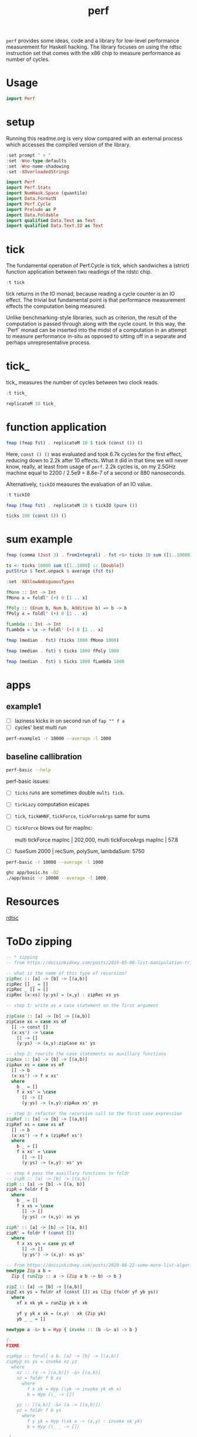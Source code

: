 #+TITLE: perf

~perf~ provides some ideas, code and a library for low-level performance measurement for Haskell hacking. The library focuses on using the rdtsc instruction set that comes with the x86 chip to measure performance as number of cycles.

* Usage


#+begin_src haskell
import Perf
#+end_src

* setup

Running this readme.org is very slow compared with an external process which accesses the compiled version of the library.

#+begin_src haskell :results output
:set prompt " > "
:set -Wno-type-defaults
:set -Wno-name-shadowing
:set -XOverloadedStrings
#+end_src

#+RESULTS:

#+begin_src haskell :results output
import Perf
import Perf.Stats
import NumHask.Space (quantile)
import Data.FormatN
import Perf.Cycle
import Prelude as P
import Data.Foldable
import qualified Data.Text as Text
import qualified Data.Text.IO as Text
#+end_src

#+RESULTS:

* tick

The fundamental operation of Perf.Cycle is tick, which sandwiches a (strict) function application between two readings of the rdstc chip.

#+begin_src haskell
:t tick
#+end_src

#+RESULTS:
: tick :: (a -> b) -> a -> IO (Cycle, b)

tick returns in the IO monad, because reading a cycle counter is an IO effect. The trivial but fundamental point is that performance measurement effects the computation being measured.

Unlike benchmarking-style libraries, such as criterion, the result of the computation is passed through along with the cycle count. In this way, the `Perf` monad can be inserted into the midst of a computation in an attempt to measure performance in-situ as opposed to sitting off in a separate and perhaps unrepresentative process.

* tick_

tick_ measures the number of cycles between two clock reads.

#+begin_src haskell
:t tick_
#+end_src

#+RESULTS:
: tick_ :: IO Cycle

#+begin_src haskell
replicateM 10 tick_
#+end_src

#+RESULTS:
| 8530 | 910 | 730 | 668 | 642 | 648 | 644 | 642 | 646 | 640 |

* function application

#+begin_src haskell
fmap (fmap fst) . replicateM 10 $ tick (const ()) ()
#+end_src

#+RESULTS:
| 8610 | 3654 | 2900 | 2932 | 2672 | 2708 | 2684 | 2664 | 2582 | 2652 |

Here, ~const () ()~ was evaluated and took 6.7k cycles for the first effect, reducing down to 2.2k after 10 effects. What it did in that time we will never know, really, at least from usage of ~perf~. 2.2k cycles is, on my 2.5GHz machine equal to 2200 / 2.5e9 = 8.8e-7 of a second or 880 nanoseconds.

Alternatively, ~tickIO~ measures the evaluation of an IO value.

#+begin_src haskell
:t tickIO
#+end_src

#+RESULTS:
: tickIO :: IO a -> IO (Cycle, a)

#+begin_src haskell
fmap (fmap fst) . replicateM 10 $ tickIO (pure ())
#+end_src

#+RESULTS:
| 5840 | 2602 | 1910 | 1698 | 1668 | 1660 | 1672 | 1676 | 1680 | 1662 |

#+begin_src haskell
ticks 100 (const ()) ()
#+end_src

#+RESULTS:
| 8226 | 3298 | 3254 | 2686 | 2694 | 2724 | 2868 | 2732 | 2644 | 2678 | 2680 | 2896 | 2734 | 2606 | 2608 | 2598 | 2606 | 2738 | 2742 | 2610 | 2554 | 2532 | 2576 | 2592 | 2600 | 2562 | 2786 | 2592 | 2646 | 2624 | 2666 | 2640 | 2640 | 2602 | 2672 | 2560 | 3478 | 2556 | 2552 | 2572 | 2622 | 2492 | 2572 | 2706 | 2544 | 2604 | 2748 | 2570 | 2596 | 3078 | 2666 | 2592 | 2612 | 2648 | 2594 | 2564 | 2716 | 2564 | 2594 | 2596 | 2554 | 2766 | 2552 | 3026 | 2602 | 2860 | 2632 | 2614 | 2620 | 2586 | 3014 | 2626 | 2626 | 2614 | 2830 | 2624 | 2616 | 2648 | 2610 | 2626 | 2610 | 2590 | 2930 | 2622 | 2732 | 2698 | 3004 | 2664 | 2948 | 2630 | 2588 | 2766 | 2726 | 2600 | 2634 | 2792 | 2704 | 2774 | 2638 | 2634 |

* sum example

#+begin_src haskell
fmap (comma (Just 3) . fromIntegral) . fst <$> ticks 10 sum ([1..10000] :: [Double])
#+end_src

#+RESULTS:
| 3,680,000 | 5,020,000 | 726,000 | 693,000 | 2,880,000 | 746,000 | 671,000 | 1,730,000 | 626,000 | 618,000 |


#+begin_src haskell
ts <- ticks 10000 sum ([1..1000] :: [Double])
putStrLn $ Text.unpack $ average (fst ts)
#+end_src

#+RESULTS:
: 58,800

#+begin_src haskell
:set -XAllowAmbiguousTypes

fMono :: Int -> Int
fMono x = foldl' (+) 0 [1 .. x]

fPoly :: (Enum b, Num b, Additive b) => b -> b
fPoly x = foldl' (+) 0 [1 .. x]

fLambda :: Int -> Int
fLambda = \x -> foldl' (+) 0 [1 .. x]
#+end_src

#+begin_src haskell
fmap (median . fst) (ticks 1000 fMono 1000)
#+end_src

#+RESULTS:
: 63,400

#+begin_src haskell
fmap (median . fst) $ ticks 1000 fPoly 1000
#+end_src

#+RESULTS:
: 63,000

#+begin_src haskell
fmap (median . fst) $ ticks 1000 fLambda 1000
#+end_src

#+RESULTS:
: 63,400

* apps

** example1

- [ ] laziness kicks in on second run of ~fap "" f a~
- [ ] cycles' best multi run

#+begin_src sh :results output
perf-example1 -r 10000 --average -l 1000
#+end_src

#+RESULTS:
: example1
: sum of one to 7132 is: 25436278
: (25436278,fromList [("",Sum {getSum = 273196}),("file read",Sum {getSum = 375068}),("length",Sum {getSum = 18702}),("print result",Sum {getSum = 27104})])
: raw results
: fromList [("PerfT cycle'",18.0),("PerfT cycles'",5925.9436),("PerfT mtick",27764.0),("PerfT mtick 0",16.0),("PerfT mtick 1",14.0),("PerfT mtick 2",16.0),("PerfT mtick 3",16.0),("PerfT mtick 4",18.0),("PerfT mticks",7282.1758),("raw multi tick",8568.6478),("raw ticks",8803.8314)]
: regressions:
: ["PerfT mtick","PerfT mticks","raw multi tick","raw ticks"]


** baseline callibration

#+begin_src sh :results output
perf-basic --help
#+end_src

#+RESULTS:
#+begin_example
basic perf callibration

Usage: perf-basic (-r|--runs ARG) (-l|--length ARG)
                  [--best | --median | --average | --averagesecs]

  perf benchmarking

Available options:
  -r,--runs ARG            number of runs to perform
  -l,--length ARG          length of list
  --best                   report upper decile
  --median                 report median
  --average                report average
  --averagesecs            report average in seconds
  -h,--help                Show this help text
#+end_example

perf-basic issues:

- [ ] ~ticks~ runs are sometimes double ~multi tick~.
- [ ] ~tickLazy~ computation escapes
- [ ] ~tick~, ~tickWHNF~, ~tickForce~, ~tickForceArgs~ same for sums
- [ ] ~tickForce~ blows out for mapInc:

  multi tickForce mapInc | 202,000, multi tickForceArgs mapInc | 57.8
- [ ] fuseSum 2000 | recSum, polySum, lambdaSum: 5750



#+begin_src sh :results output
perf-basic -r 10000 --average -l 1000
#+end_src

#+RESULTS:
#+begin_example
tick_: [14,16,16,16,16,16,14,14,16,16]
tick_: 16.0
const (): [16,16,16,16,18,18,18,18,16,16]
const ()|19.4
tickIO (pure ()): 16.2
ticks fuseSum | 2,060
multi tick fuseSum | 1,990
multi tickWHNF fuseSum | 2,030
multi tickLazy fuseSum | 18.3
multi tickForce fuseSum | 2,000
multi tickForceArgs fuseSum | 1,980
ticks fuseConst | 1,380
multi tick fuseConst | 1,310
multi tickWHNF fuseConst | 1,420
multi tickLazy fuseConst | 18.7
multi tickForce fuseConst | 1,340
multi tickForceArgs fuseConst | 1,320
ticks recSum | 10,700
multi tick recSum | 5,750
multi tickWHNF recSum | 5,780
multi tickLazy recSum | 18.7
multi tickForce recSum | 5,840
multi tickForceArgs recSum | 5,940
ticks monoSum | 11,100
multi tick monoSum | 5,720
multi tickWHNF monoSum | 5,770
multi tickLazy monoSum | 18.5
multi tickForce monoSum | 5,690
multi tickForceArgs monoSum | 5,780
ticks polySum | 11,200
multi tick polySum | 5,680
multi tickWHNF polySum | 5,800
multi tickLazy polySum | 18.7
multi tickForce polySum | 5,820
multi tickForceArgs polySum | 5,850
ticks lambdaSum | 11,200
multi tick lambdaSum | 5,640
multi tickWHNF lambdaSum | 5,750
multi tickLazy lambdaSum | 18.1
multi tickForce lambdaSum | 5,700
multi tickForceArgs lambdaSum | 5,810
ticks mapInc | 126
multi tick mapInc | 107
multi tickWHNF mapInc | 169
multi tickLazy mapInc | 18.2
multi tickForce mapInc | 202,000
multi tickForceArgs mapInc | 57.8
#+end_example

#+begin_src sh :results output
ghc app/basic.hs -O2
./app/basic -r 10000 --average -l 1000
#+end_src


* Resources

[[https://en.wikipedia.org/wiki/Time_Stamp_Counter][rdtsc]]


* ToDo zipping

#+begin_src haskell
-- * zipping
-- from https://doisinkidney.com/posts/2019-05-08-list-manipulation-tricks.html

-- what is the name of this type of recursion?
zipRec :: [a] -> [b] -> [(a,b)]
zipRec [] _ = []
zipRec _ [] = []
zipRec (x:xs) (y:ys) = (x,y) : zipRec xs ys

-- step 1: write as a case statement on the first argument

zipCase :: [a] -> [b] -> [(a,b)]
zipCase xs = case xs of
  [] -> const []
  (x:xs') -> \case
    [] -> []
    (y:ys) -> (x,y):zipCase xs' ys

-- step 2: rewrite the case statements as auxillary functions
zipAux :: [a] -> [b] -> [(a,b)]
zipAux xs = case xs of
  [] -> b
  (x:xs') -> f x xs'
  where
    b _ = []
    f x xs' = \case
      [] -> []
      (y:ys) -> (x,y):zipAux xs' ys

-- step 3: refactor the recursive call to the first case expression
zipRef :: [a] -> [b] -> [(a,b)]
zipRef xs = case xs of
  [] -> b
  (x:xs') -> f x (zipRef xs')
  where
    b _ = []
    f x xs' = \case
      [] -> []
      (y:ys) -> (x,y): xs' ys

-- step 4 pass the auxillary functions to foldr
-- zipR :: [a] -> [b] -> [(a,b)]
zipR :: [a] -> [b] -> [(a, b)]
zipR = foldr f b
  where
    b _ = []
    f x xs = \case
      [] -> []
      (y:ys) -> (x,y): xs ys

zipR' :: [a] -> [b] -> [(a, b)]
zipR' = foldr f (const [])
  where
    f x xs ys = case ys of
      [] -> []
      (y:ys') -> (x,y): xs ys'

-- from https://doisinkidney.com/posts/2020-08-22-some-more-list-algorithms.html
newtype Zip a b =
  Zip { runZip :: a -> (Zip a b -> b) -> b }

zipZ :: [a] -> [b] -> [(a,b)]
zipZ xs ys = foldr xf (const []) xs (Zip (foldr yf yb ys))
  where
    xf x xk yk = runZip yk x xk

    yf y yk x xk = (x,y) : xk (Zip yk)
    yb _ _ = []

newtype a -&> b = Hyp { invoke :: (b -&> a) -> b }

{-
FIXME:

zipHyp :: forall a b. [a] -> [b] -> [(a,b)]
zipHyp xs ys = invoke xz yz
  where
    xz :: (a -> [(a,b)]) -&> [(a,b)]
    xz = foldr f b xs
      where
        f x xk = Hyp (\yk -> invoke yk xk x)
        b = Hyp (\_ -> [])

    yz :: [(a,b)] -&> (a -> [(a,b)])
    yz = foldr f b ys
      where
        f y yk = Hyp (\xk x -> (x,y) : invoke xk yk)
        b = Hyp (\_ _ -> [])

-}

-- a -&> a ~ Fix (Cont a)
newtype HypP p a b = HypP { invokeP :: p (HypP p b a) b }
newtype HypM m a b = HypM { invokeM :: m ((HypM m a b -> a) -> b) }
#+end_src
